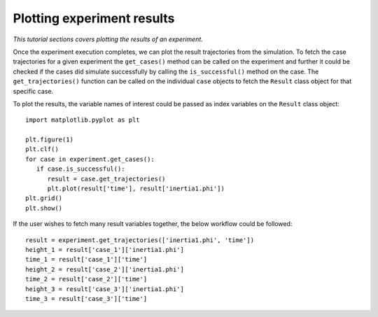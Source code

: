 Plotting experiment results
===========================

*This tutorial sections covers plotting the results of an experiment.*

Once the experiment execution completes, we can plot the result trajectories from the simulation.
To fetch the case trajectories for a given experiment the ``get_cases()`` method can be 
called on the experiment and further it could be checked if the cases did simulate successfully by calling
the ``is_successful()`` method on the case. The ``get_trajectories()`` function can be called on the individual ``case`` objects to
fetch the ``Result`` class object for that specific case.

To plot the results, the variable names of interest could be passed as index variables on the ``Result`` class object::

   import matplotlib.pyplot as plt

   plt.figure(1)
   plt.clf()
   for case in experiment.get_cases():
      if case.is_successful():
         result = case.get_trajectories()
         plt.plot(result['time'], result['inertia1.phi'])
   plt.grid()
   plt.show()

If the user wishes to fetch many result variables together, the below workflow could be followed::

   result = experiment.get_trajectories(['inertia1.phi', 'time'])
   height_1 = result['case_1']['inertia1.phi']
   time_1 = result['case_1']['time']
   height_2 = result['case_2']['inertia1.phi']
   time_2 = result['case_2']['time']
   height_3 = result['case_3']['inertia1.phi']
   time_3 = result['case_3']['time']

